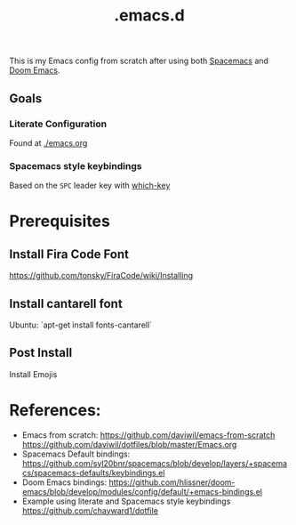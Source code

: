 #+TITLE: .emacs.d

This is my Emacs config from scratch after using both [[https://github.com/syl20bnr/spacemacs][Spacemacs]] and [[https://github.com/hlissner/doom-emacs][Doom Emacs]].

** Goals
*** Literate Configuration
   Found at [[file:emacs.org][./emacs.org]]
*** Spacemacs style keybindings
    Based on the =SPC= leader key with [[https://github.com/justbur/emacs-which-key][which-key]]
*  Prerequisites
** Install Fira Code Font
https://github.com/tonsky/FiraCode/wiki/Installing
** Install cantarell font
Ubuntu:  `apt-get install fonts-cantarell`

** Post Install
Install Emojis

* References:
- Emacs from scratch:
  https://github.com/daviwil/emacs-from-scratch
  https://github.com/daviwil/dotfiles/blob/master/Emacs.org
- Spacemacs Default bindings: https://github.com/syl20bnr/spacemacs/blob/develop/layers/+spacemacs/spacemacs-defaults/keybindings.el
- Doom Emacs bindings: https://github.com/hlissner/doom-emacs/blob/develop/modules/config/default/+emacs-bindings.el
- Example using literate and Spacemacs style keybindings
  https://github.com/chayward1/dotfile
